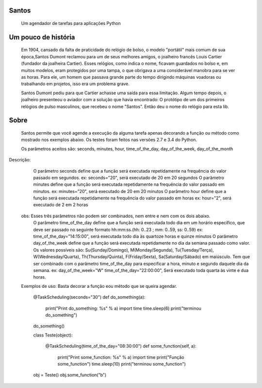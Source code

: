 .. highlight:: rst

Santos
======
	Um agendador de tarefas para aplicações Python

Um pouco de história
====================
	Em 1904, cansado da falta de praticidade do relógio de bolso, o modelo "portátil" mais comum de sua
	época,Santos Dumont reclamou para um de seus melhores amigos, o joalheiro francês Louis Cartier
	(fundador da joalheira Cartier). Esses relógios, como indica o nome, ficavam guardados no bolso e,
	em muitos modelos, eram protegidos por uma tampa, o que obrigava a uma considerável manobra para se ver as
	horas. Para ele, um homem que passava grande parte do tempo dirigindo máquinas voadoras ou trabalhando
	em projetos, isso era um problema grave.

	Santos Dumont pediu para que Cartier achasse uma saída para essa limitação. Algum tempo depois, o
	joalheiro presenteou o aviador com a solução que havia encontrado: O protótipo de um dos primeiros
	relógios de pulso masculinos, que recebeu o nome "Santos". Então deu o nome do relógio para esta lib.

Sobre
=====
	Santos permite que você agende a execução da alguma tarefa apenas decorando a função ou método como
	mostrado nos exemplos abaixo. Os testes foram feitos nas versões 2.7 e 3.4 do Python.

	Os parâmetros aceitos são: seconds, minutes, hour, time_of_the_day, day_of_the_week, day_of_the_month
Descrição:
	O parâmetro seconds define que a função será executada repetidamente na frequência do valor passado em segundos.
        ex: seconds="20", será executado de 20 em 20 segundos
   	O parâmetro minutes define que a função será executada repetidamente na frequência do valor passado em minutos.
        ex: minutes="20", será executado de 20 em 20 minutos
 	O parâmetro hour define que a função será executada repetidamente na frequência do valor passado em horas
        ex: hour="2", será executado de 2 em 2 horas
    obs: Esses três parâmetros não podem ser combinados, nem entre e nem com os dois abaixo.
	O parâmetro time_of_the_day define que a função será executada todo dia em um horário específico, que deve ser passado no seguinte formato hh:mm:ss.(hh: 0..23 ; mm: 0..59, ss: 0..59)
        ex: time_of_the_day="14:15:00", será executada todo dia às quartoze horas e quinze minutos
 	O parâmetro day_of_the_week define que a função será executada repetidamente no dia da semana passado como valor.
	Os valores possíveis são: Su(Sunday/Domingo), M(Monday/Segunda), Tu(Tuesday/Terça), W(Wednesday/Quarta), Th(Thursday/Quinta), F(Friday/Sexta), Sa(Saturday/Sábado) em maiúsculo.
	Tem que ser combinado com o parâmetro time_of_the_day para especificar a hora, minuto e segundo daquele dia da semana.
        ex: day_of_the_week="W"    time_of_the_day="22:00:00", Será executado toda quarta às vinte e dua horas.

    Exemplos de uso:
    Basta decorar a função eou método que se queira agendar.

        @TaskScheduling(seconds="30")
        def do_something(a):
            print("Print do_something: %s" % a)
            import time
            time.sleep(6)
            print("terminou do_something")

        do_something()

        class Teste(object):

            @TaskScheduling(time_of_the_day="08:30:00")
            def some_function(self, a):
                print("Print some_function: %s" % a)
                import time
                print("Função some_function")
                time.sleep(10)
                print("terminou some_function")

        obj = Teste()
        obj.some_function("b")